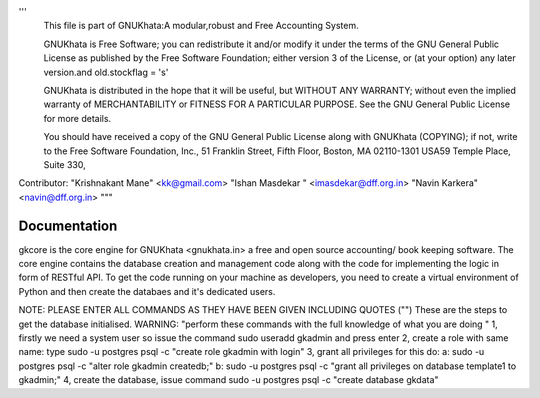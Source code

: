 
'''
  This file is part of GNUKhata:A modular,robust and Free Accounting System.

  GNUKhata is Free Software; you can redistribute it and/or modify
  it under the terms of the GNU General Public License as
  published by the Free Software Foundation; either version 3 of
  the License, or (at your option) any later version.and old.stockflag = 's'

  GNUKhata is distributed in the hope that it will be useful, but
  WITHOUT ANY WARRANTY; without even the implied warranty of
  MERCHANTABILITY or FITNESS FOR A PARTICULAR PURPOSE.  See the
  GNU General Public License for more details.

  You should have received a copy of the GNU General Public
  License along with GNUKhata (COPYING); if not, write to the
  Free Software Foundation, Inc., 51 Franklin Street, Fifth Floor,
  Boston, MA  02110-1301  USA59 Temple Place, Suite 330,


Contributor: 
"Krishnakant Mane" <kk@gmail.com>
"Ishan Masdekar " <imasdekar@dff.org.in>
"Navin Karkera" <navin@dff.org.in>
"""

Documentation
=============
gkcore is the core engine for GNUKhata <gnukhata.in> a free and open source accounting/ book keeping software.
The core engine contains the database creation and management code along with the code for implementing the logic in form of RESTful API.
To get the code running on your machine as developers, you need to create a virtual environment of Python and then create the databaes and it's dedicated users.

NOTE: PLEASE ENTER ALL COMMANDS AS THEY HAVE BEEN GIVEN INCLUDING QUOTES ("")
These are the steps to get the database initialised.
WARNING: "perform these commands with the full knowledge of what you are doing "
1, firstly we need a system user so issue the command sudo useradd gkadmin and press enter
2, create a role with same name: type sudo -u postgres psql -c "create role gkadmin with login"
3, grant all privileges for this do:
a: sudo -u postgres psql -c "alter role gkadmin createdb;"
b: sudo -u postgres psql -c "grant all privileges on database template1 to gkadmin;"
4, create the database, issue command sudo -u postgres psql -c "create database gkdata"


